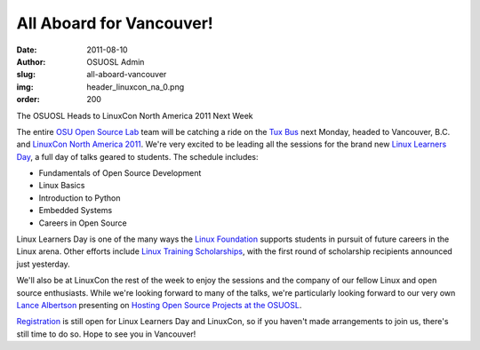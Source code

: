 All Aboard for Vancouver!
=========================
:date: 2011-08-10
:author: OSUOSL Admin
:slug: all-aboard-vancouver
:img: header_linuxcon_na_0.png
:order: 200

The OSUOSL Heads to LinuxCon North America 2011 Next Week

The entire `OSU Open Source Lab`_ team will be catching a ride on the `Tux Bus`_
next Monday, headed to Vancouver, B.C. and `LinuxCon North America 2011`_. We're
very excited to be leading all the sessions for the brand new
`Linux Learners Day`_, a full day of talks geared to students. The schedule
includes:

* Fundamentals of Open Source Development
* Linux Basics
* Introduction to Python
* Embedded Systems
* Careers in Open Source

Linux Learners Day is one of the many ways the `Linux Foundation`_ supports
students in pursuit of future careers in the Linux arena. Other efforts include
`Linux Training Scholarships`_, with the first round of scholarship recipients
announced just yesterday.

.. image:: /images/lance_linuxcon_11.jpg
   :scale: 100%
   :align: center
   :alt: Our Stalwart Lead Systems Administrator/Architect, Lance Albertson

We'll also be at LinuxCon the rest of the week to enjoy the sessions and the
company of our fellow Linux and open source enthusiasts. While we're looking
forward to many of the talks, we're particularly looking forward to our very own
`Lance Albertson`_ presenting on `Hosting Open Source Projects at the OSUOSL`_.

`Registration`_ is still open for Linux Learners Day and LinuxCon, so if you
haven't made arrangements to join us, there's still time to do so. Hope to see
you in Vancouver!

.. _OSU Open Source Lab: /
.. _Tux Bus: http://osuosl.org/about/news/students-linuxcon2011
.. _LinuxCon North America 2011: http://events.linuxfoundation.org/events/linuxcon
.. _Linux Learners Day: http://events.linuxfoundation.org/events/linuxcon/student-program
.. _Linux Foundation: http://linuxfoundation.org/
.. _Linux Training Scholarships: http://www.linuxfoundation.org/news-media/announcements/2011/08/linux-foundation-announces-linux-training-scholarship-recipients
.. _Lance Albertson: http://twitter.com/ramereth
.. _Hosting Open Source Projects at the OSUOSL: http://events.linuxfoundation.org/events/linuxcon/albertson
.. _Registration: http://events.linuxfoundation.org/events/linuxcon/register
